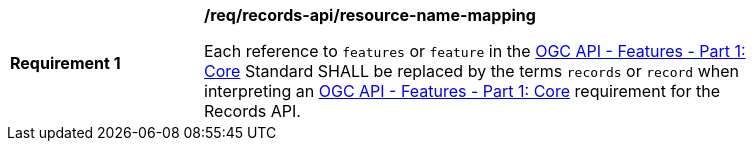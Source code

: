 [[req_records-api_resource-name-mapping]]
[width="90%",cols="2,6a"]
|===
^|*Requirement {counter:req-id}* |*/req/records-api/resource-name-mapping*

Each reference to `features` or `feature` in the http://docs.ogc.org/is/17-069r3/17-069r3.html[OGC API - Features - Part 1: Core] Standard SHALL be replaced by the terms `records` or `record` when interpreting an http://docs.ogc.org/is/17-069r3/17-069r3.html[OGC API - Features - Part 1: Core] requirement for the Records API.
|===

